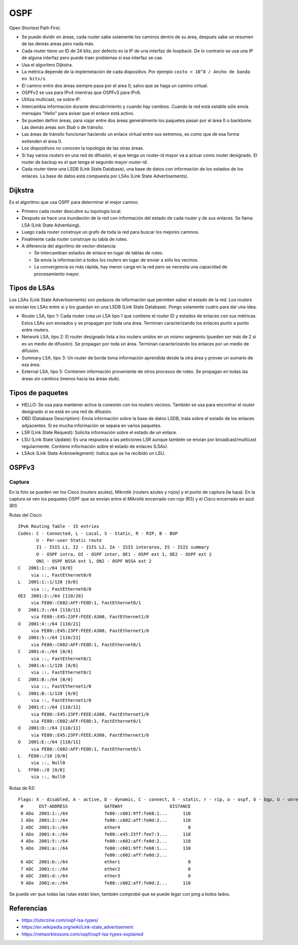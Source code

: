 OSPF
====

Open Shortest Path First.

- Se puede dividir en áreas, cada router sabe solamente los caminos dentro de su
  área, después sabe un resumen de las demás areas pero nada más.

- Cada router tiene un ID de 24 bits, por defecto es la IP de una interfaz de
  loopback. De lo contrario se usa una IP de alguna interfaz pero puede traer
  problemas si esa interfaz se cae.

- Usa el algoritmo Dijkstra.

- La métrica depende de la implemetación de cada dispositivo. Por ejemplo
  ``costo = 10^8 / Ancho de banda en bits/s``.

- El camino entre dos áreas siempre pasa por el area 0, salvo que se haga un
  camino virtual.

- OSPFv2 se usa para IPv4 mientras que OSPFv3 para IPv6.

- Utiliza multicast, va sobre IP.

- Intercambia información durante descubrimiento y cuando hay cambios. Cuando
  la red está estable sólo envía mensajes "Hello" para avisar que el enlace está
  activo.

- Se pueden definir áreas, para viajar entre dos áreas generalmente los paquetes
  pasan por el área 0 o backbone. Las demás areas son *Stub* o de tránsito.

- Las áreas de tránsito funcionan haciendo un enlace virtual entre sus
  extremos, es como que de esa forma extienden el área 0.

- Los dispositivos no conocen la topología de las otras áreas.

- Si hay varios routers en una red de difusión, el que tenga un router-id mayor
  va a actuar como router designado. El router de backup es el que tenga el
  segundo mayor router-id.

- Cada router tiene una LSDB (Link State Database), una base de datos con
  información de los estados de los enlaces. La base de datos está compuesta por
  LSAs (Link State Advertisements).

Dijkstra
--------

Es el algoritmo que usa OSPF para determinar el mejor camino.

- Primero cada router descubre su topología local.

- Después se hace una inundación de la red con información del estado de cada
  router y de sus enlaces. Se llama LSA (Link State Advertising).

- Luego cada router construye un grafo de toda la red para buscar los mejores
  caminos.

- Finalmente cada router construye su tabla de ruteo.

- A diferencia del algoritmo de vector-distancia:

  - Se intercambian estados de enlace en lugar de tablas de ruteo.

  - Se envía la información a todos los routers en lugar de enviar a sólo los
    vecinos.

  - La convergencia es más rápida, hay menor carga en la red pero se necesita
    una capacidad de procesamiento mayor.

Tipos de LSAs
-------------

Los LSAs (Link State Advertisements) son pedazos de información que permiten
saber el estado de la red. Los routers se envían los LSAs entre sí y los guardan
en una LSDB (Link State Database). Pongo solamente cuatro para dar una idea.

- Router LSA, tipo 1: Cada router crea un LSA tipo 1 que contiene el router ID
  y estados de enlaces con sus métricas. Estos LSAs son enviados y se propagan
  por toda una área. Terminan caracterizando los enlaces punto a punto entre
  routers.

- Network LSA, tipo 2: El router designado lista a los routers unidos en un
  mismo segmento (pueden ser más de 2 si es un medio de difusión). Se propagan
  por toda un área. Terminan caracterizando los enlaces por un medio de
  difusión.

- Summary LSA, tipo 3: Un router de borde toma información aprendida desde la
  otra área y provee un sumario de esa área.

- External LSA, tipo 5: Contienen información proveniente de otros procesos de
  ruteo. Se propagan en todas las áreas sin cambios (menos hacia las áreas
  stub).

Tipos de paquetes
-----------------

- HELLO: Se usa para mantener activa la conexión con los routers vecinos.
  También se usa para encontrar el router designado si se está en una red de
  difusión.

- DBD (Database Description): Envía información sobre la base de datos LSDB,
  trata sobre el estado de los enlaces adyacentes. Si es mucha información se
  separa en varios paquetes.

- LSR (Link State Request): Solicita información sobre el estado de un enlace.

- LSU (Link State Update): Es una respuesta a las peticiones LSR aunque también
  se envían por broadcast/multicast regularmente. Contiene información sobre el
  estado de enlaces (LSAs).

- LSAck (Link State Acknowlegment): Indica que se ha recibido un LSU.

OSPFv3
------

Captura
~~~~~~~

.. image:: captura_ospf.svg

En la foto se pueden ver los Cisco (routers azules), Mikrotik (routers azules y
rojos) y el punto de captura (la lupa). En la captura se ven los paquetes OSPF
que se envían entre el Mikrotik encerrado con rojo (R3) y el Cisco encerrado en
azul (R1)

Rutas del Cisco::

  IPv6 Routing Table - 15 entries
  Codes: C - Connected, L - Local, S - Static, R - RIP, B - BGP
         U - Per-user Static route
         I1 - ISIS L1, I2 - ISIS L2, IA - ISIS interarea, IS - ISIS summary
         O - OSPF intra, OI - OSPF inter, OE1 - OSPF ext 1, OE2 - OSPF ext 2
         ON1 - OSPF NSSA ext 1, ON2 - OSPF NSSA ext 2
  C   2001:1::/64 [0/0]
       via ::, FastEthernet0/0
  L   2001:1::1/128 [0/0]
       via ::, FastEthernet0/0
  OE2  2001:2::/64 [110/20]
       via FE80::C602:AFF:FE0D:1, FastEthernet0/1
  O   2001:3::/64 [110/11]
       via FE80::E45:23FF:FEEE:A300, FastEthernet1/0
  O   2001:4::/64 [110/21]
       via FE80::E45:23FF:FEEE:A300, FastEthernet1/0
  O   2001:5::/64 [110/21]
       via FE80::C602:AFF:FE0D:1, FastEthernet0/1
  C   2001:A::/64 [0/0]
       via ::, FastEthernet0/1
  L   2001:A::1/128 [0/0]
       via ::, FastEthernet0/1
  C   2001:B::/64 [0/0]
       via ::, FastEthernet1/0
  L   2001:B::1/128 [0/0]
       via ::, FastEthernet1/0
  O   2001:C::/64 [110/11]
       via FE80::E45:23FF:FEEE:A300, FastEthernet1/0
       via FE80::C602:AFF:FE0D:1, FastEthernet0/1
  O   2001:D::/64 [110/11]
       via FE80::E45:23FF:FEEE:A300, FastEthernet1/0
  O   2001:E::/64 [110/11]
       via FE80::C602:AFF:FE0D:1, FastEthernet0/1
  L   FE80::/10 [0/0]
       via ::, Null0
  L   FF00::/8 [0/0]
       via ::, Null0

Rutas de R3::

  Flags: X - disabled, A - active, D - dynamic, C - connect, S - static, r - rip, o - ospf, b - bgp, U - unreachable
   #      DST-ADDRESS              GATEWAY                  DISTANCE
   0 ADo  2001:1::/64              fe80::c601:9ff:fe68:1...      110
   1 ADo  2001:2::/64              fe80::c602:aff:fe0d:2...      110
   2 ADC  2001:3::/64              ether4                          0
   3 ADo  2001:4::/64              fe80::e45:23ff:fee7:3...      110
   4 ADo  2001:5::/64              fe80::c602:aff:fe0d:2...      110
   5 ADo  2001:a::/64              fe80::c601:9ff:fe68:1...      110
                                   fe80::c602:aff:fe0d:2...
   6 ADC  2001:b::/64              ether1                          0
   7 ADC  2001:c::/64              ether2                          0
   8 ADC  2001:d::/64              ether3                          0
   9 ADo  2001:e::/64              fe80::c602:aff:fe0d:2...      110

Se puede ver que todas las rutas están bien, también comprobé que se puede legar
con ping a todos lados.

.. todo:: Intentar entender las capturas del Wireshark

Referencias
-----------

- https://tutorzine.com/ospf-lsa-types/

- https://en.wikipedia.org/wiki/Link-state_advertisement

- https://networklessons.com/ospf/ospf-lsa-types-explained

